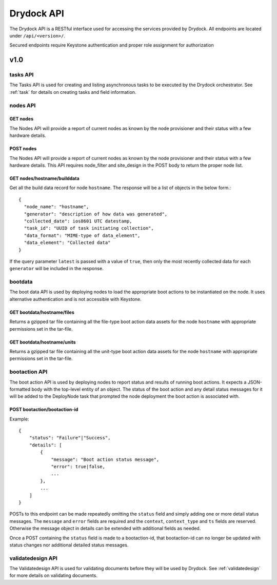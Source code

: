 .. _api:

===========
Drydock API
===========

The Drydock API is a RESTful interface used for accessing the services provided by Drydock.
All endpoints are located under ``/api/<version>/``.

Secured endpoints require Keystone authentication and proper role assignment for authorization

v1.0
====

.. _tasks-api:

tasks API
---------

The Tasks API is used for creating and listing asynchronous tasks to be executed by the
Drydock orchestrator. See :ref:`task` for details on creating tasks and field information.

nodes API
---------

GET nodes
^^^^^^^^^

The Nodes API will provide a report of current nodes as known by the node provisioner
and their status with a few hardware details.

POST nodes
^^^^^^^^^

The Nodes API will provide a report of current nodes as known by the node provisioner
and their status with a few hardware details.  This API requires node_filter and site_design
in the POST body to return the proper node list.

GET nodes/hostname/builddata
^^^^^^^^^^^^^^^^^^^^^^^^^^^^

Get all the build data record for node ``hostname``. The response will be a list of
objects in the below form.::

    {
      "node_name": "hostname",
      "generator": "description of how data was generated",
      "collected_date": ios8601 UTC datestamp,
      "task_id": "UUID of task initiating collection",
      "data_format": "MIME-type of data_element",
      "data_element": "Collected data"
    }

If the query parameter ``latest`` is passed with a value of ``true``, then only
the most recently collected data for each ``generator`` will be included in the
response.

bootdata
--------

The boot data API is used by deploying nodes to load the appropriate boot actions to be
instantiated on the node. It uses alternative authentication and is not accessible with
Keystone.

GET bootdata/hostname/files
^^^^^^^^^^^^^^^^^^^^^^^^^^^

Returns a gzipped tar file containing all the file-type boot action data assets for
the node ``hostname`` with appropriate permissions set in the tar-file.

GET bootdata/hostname/units
^^^^^^^^^^^^^^^^^^^^^^^^^^^

Returns a gzipped tar file containing all the unit-type boot action data assets for
the node ``hostname`` with appropriate permissions set in the tar-file.

.. _bootaction-api:

bootaction API
--------------

The boot action API is used by deploying nodes to report status and results of running
boot actions. It expects a JSON-formatted body with the top-level entity of an object.
The status of the boot action and any detail status messages for it will be added to the
DeployNode task that prompted the node deployment the boot action is associated with.

POST bootaction/bootaction-id
^^^^^^^^^^^^^^^^^^^^^^^^^^^^^

Example::

    {
        "status": "Failure"|"Success",
        "details": [
            {
                "message": "Boot action status message",
                "error": true|false,
                ...
            },
            ...
        ]
    }

POSTs to this endpoint can be made repeatedly omitting the ``status`` field and simply
adding one or more detail status messages. The ``message`` and ``error`` fields are required and
the ``context``, ``context_type`` and ``ts`` fields are reserved. Otherwise the message
object in details can be extended with additional fields as needed.

Once a POST containing the ``status`` field is made to a bootaction-id, that bootaction-id can no
longer be updated with status changes nor additional detailed status messages.

validatedesign API
------------------

The Validatedesign API is used for validating documents before they will be used by Drydock. See
:ref:`validatedesign` for more details on validating documents.
